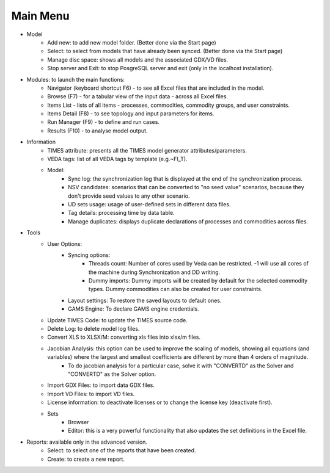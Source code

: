 ##########
Main Menu
##########
* Model
    * Add new: to add new model folder. (Better done via the Start page)
    * Select: to select from models that have already been synced. (Better done via the Start page)
    * Manage disc space: shows all models and the associated GDX/VD files.
    * Stop server and Exit: to stop PosgreSQL server and exit (only in the localhost installation).
* Modules: to launch the main functions:
    * Navigator (keyboard shortcut F6) - to see all Excel files that are included in the model.
    * Browse (F7) - for a tabular view of the input data - across all Excel files.
    * Items List - lists of all items - processes, commodities, commodity groups, and user constraints.
    * Items Detail (F8) - to see topology and input parameters for items.
    * Run Manager (F9)  - to define and run cases.
    * Results (F10) - to analyse model output.
* Information
    * TIMES attribute: presents all the TIMES model generator attributes/parameters.
    * VEDA tags: list of all VEDA tags by template (e.g.~FI_T).
    * Model:
        * Sync log: the synchronization log that is displayed at the end of the synchronization process.
        * NSV candidates: scenarios that can be converted to "no seed value" scenarios, because they don't provide seed values to any other scenario.
        * UD sets usage: usage of user-defined sets in different data files.
        * Tag details: processing time by data table.
        * Manage duplicates: displays duplicate declarations of processes and commodities across files.
* Tools
    * User Options:
        * Syncing options:
            * Threads count: Number of cores used by Veda can be restricted. -1 will use all cores of the machine during Synchronization and DD writing.
            * Dummy imports: Dummy imports will be created by default for the selected commodity types. Dummy commodities can also be created for user constraints.
        * Layout settings: To restore the saved layouts to default ones.
        * GAMS Engine: To declare GAMS engine credentials.
    * Update TIMES Code: to update the TIMES source code.
    * Delete Log: to delete model log files.
    * Convert XLS to XLSX/M: converting xls files into xlsx/m files.
    * Jacobian Analysis: this option can be used to improve the scaling of models, showing all equations (and variables) where the largest and smallest coefficients are different by more than 4 orders of magnitude.
        * To do jacobian analysis for a particular case, solve it with "CONVERTD" as the Solver and "CONVERTD" as the Solver option.
    * Import GDX Files: to import data GDX files.
    * Import VD Files: to import VD files.
    * License information: to deactivate licenses or to change the license key (deactivate first).
    * Sets
        * Browser
        * Editor: this is a very powerful functionality that also updates the set definitions in the Excel file.
* Reports: available only in the advanced version.
    * Select: to select one of the reports that have been created.
    * Create: to create a new report.